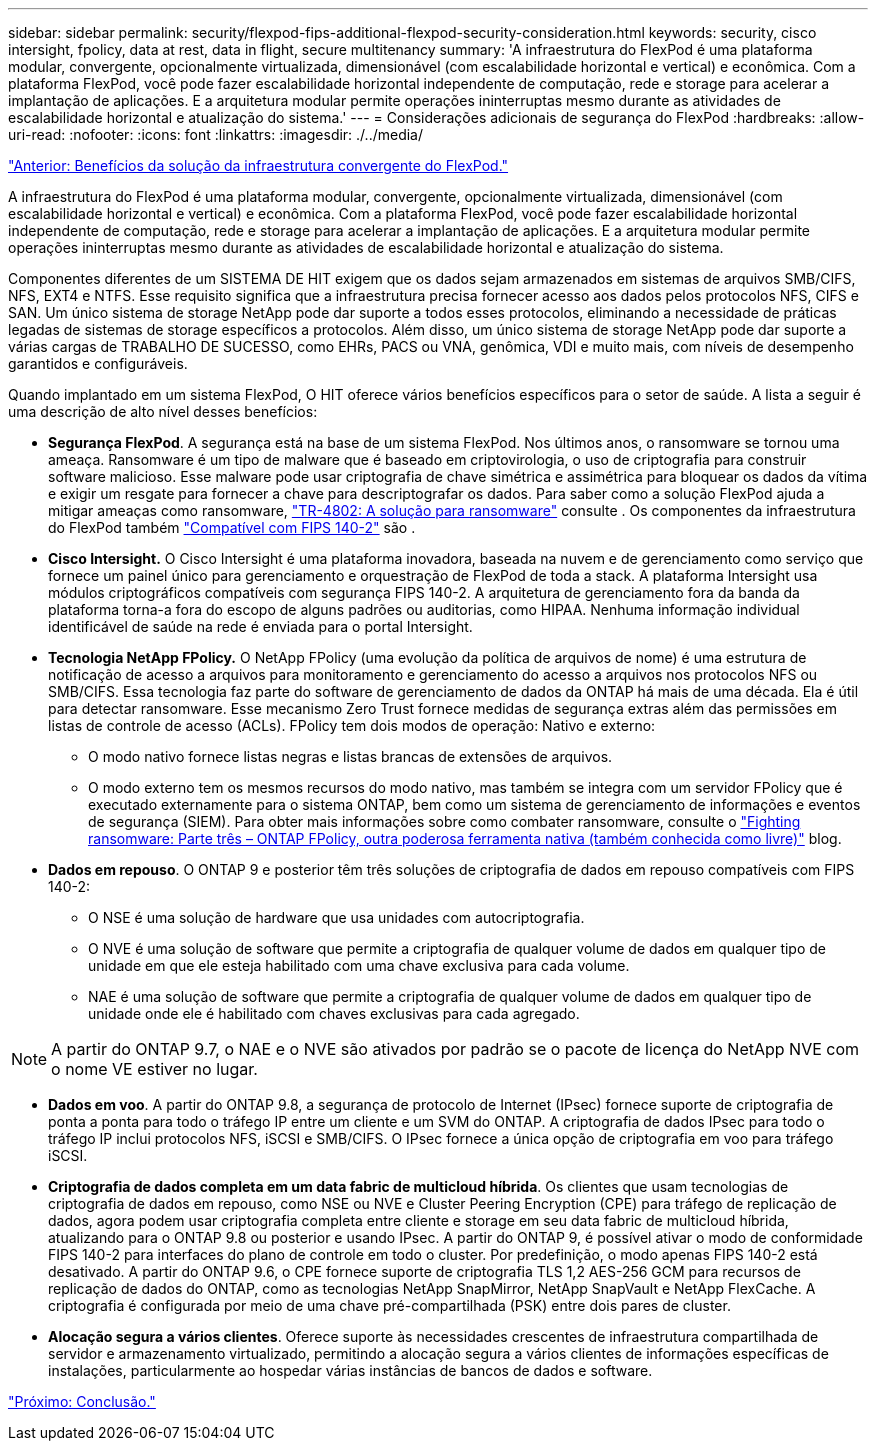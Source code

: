 ---
sidebar: sidebar 
permalink: security/flexpod-fips-additional-flexpod-security-consideration.html 
keywords: security, cisco intersight, fpolicy, data at rest, data in flight, secure multitenancy 
summary: 'A infraestrutura do FlexPod é uma plataforma modular, convergente, opcionalmente virtualizada, dimensionável (com escalabilidade horizontal e vertical) e econômica. Com a plataforma FlexPod, você pode fazer escalabilidade horizontal independente de computação, rede e storage para acelerar a implantação de aplicações. E a arquitetura modular permite operações ininterruptas mesmo durante as atividades de escalabilidade horizontal e atualização do sistema.' 
---
= Considerações adicionais de segurança do FlexPod
:hardbreaks:
:allow-uri-read: 
:nofooter: 
:icons: font
:linkattrs: 
:imagesdir: ./../media/


link:flexpod-fips-solution-benefits-of-flexpod-converged-infrastructure.html["Anterior: Benefícios da solução da infraestrutura convergente do FlexPod."]

[role="lead"]
A infraestrutura do FlexPod é uma plataforma modular, convergente, opcionalmente virtualizada, dimensionável (com escalabilidade horizontal e vertical) e econômica. Com a plataforma FlexPod, você pode fazer escalabilidade horizontal independente de computação, rede e storage para acelerar a implantação de aplicações. E a arquitetura modular permite operações ininterruptas mesmo durante as atividades de escalabilidade horizontal e atualização do sistema.

Componentes diferentes de um SISTEMA DE HIT exigem que os dados sejam armazenados em sistemas de arquivos SMB/CIFS, NFS, EXT4 e NTFS. Esse requisito significa que a infraestrutura precisa fornecer acesso aos dados pelos protocolos NFS, CIFS e SAN. Um único sistema de storage NetApp pode dar suporte a todos esses protocolos, eliminando a necessidade de práticas legadas de sistemas de storage específicos a protocolos. Além disso, um único sistema de storage NetApp pode dar suporte a várias cargas de TRABALHO DE SUCESSO, como EHRs, PACS ou VNA, genômica, VDI e muito mais, com níveis de desempenho garantidos e configuráveis.

Quando implantado em um sistema FlexPod, O HIT oferece vários benefícios específicos para o setor de saúde. A lista a seguir é uma descrição de alto nível desses benefícios:

* *Segurança FlexPod*. A segurança está na base de um sistema FlexPod. Nos últimos anos, o ransomware se tornou uma ameaça. Ransomware é um tipo de malware que é baseado em criptovirologia, o uso de criptografia para construir software malicioso. Esse malware pode usar criptografia de chave simétrica e assimétrica para bloquear os dados da vítima e exigir um resgate para fornecer a chave para descriptografar os dados. Para saber como a solução FlexPod ajuda a mitigar ameaças como ransomware, https://docs.netapp.com/us-en/flexpod/security/security-ransomware_what_is_ransomware.html["TR-4802: A solução para ransomware"^] consulte . Os componentes da infraestrutura do FlexPod também https://nvlpubs.nist.gov/nistpubs/FIPS/NIST.FIPS.140-2.pdf["Compatível com FIPS 140-2"^] são .
* *Cisco Intersight.* O Cisco Intersight é uma plataforma inovadora, baseada na nuvem e de gerenciamento como serviço que fornece um painel único para gerenciamento e orquestração de FlexPod de toda a stack. A plataforma Intersight usa módulos criptográficos compatíveis com segurança FIPS 140-2. A arquitetura de gerenciamento fora da banda da plataforma torna-a fora do escopo de alguns padrões ou auditorias, como HIPAA. Nenhuma informação individual identificável de saúde na rede é enviada para o portal Intersight.
* *Tecnologia NetApp FPolicy.* O NetApp FPolicy (uma evolução da política de arquivos de nome) é uma estrutura de notificação de acesso a arquivos para monitoramento e gerenciamento do acesso a arquivos nos protocolos NFS ou SMB/CIFS. Essa tecnologia faz parte do software de gerenciamento de dados da ONTAP há mais de uma década. Ela é útil para detectar ransomware. Esse mecanismo Zero Trust fornece medidas de segurança extras além das permissões em listas de controle de acesso (ACLs). FPolicy tem dois modos de operação: Nativo e externo:
+
** O modo nativo fornece listas negras e listas brancas de extensões de arquivos.
** O modo externo tem os mesmos recursos do modo nativo, mas também se integra com um servidor FPolicy que é executado externamente para o sistema ONTAP, bem como um sistema de gerenciamento de informações e eventos de segurança (SIEM). Para obter mais informações sobre como combater ransomware, consulte o https://blog.netapp.com/fighting-ransomware-tools["Fighting ransomware: Parte três – ONTAP FPolicy, outra poderosa ferramenta nativa (também conhecida como livre)"^] blog.


* *Dados em repouso*. O ONTAP 9 e posterior têm três soluções de criptografia de dados em repouso compatíveis com FIPS 140-2:
+
** O NSE é uma solução de hardware que usa unidades com autocriptografia.
** O NVE é uma solução de software que permite a criptografia de qualquer volume de dados em qualquer tipo de unidade em que ele esteja habilitado com uma chave exclusiva para cada volume.
** NAE é uma solução de software que permite a criptografia de qualquer volume de dados em qualquer tipo de unidade onde ele é habilitado com chaves exclusivas para cada agregado.





NOTE: A partir do ONTAP 9.7, o NAE e o NVE são ativados por padrão se o pacote de licença do NetApp NVE com o nome VE estiver no lugar.

* *Dados em voo*. A partir do ONTAP 9.8, a segurança de protocolo de Internet (IPsec) fornece suporte de criptografia de ponta a ponta para todo o tráfego IP entre um cliente e um SVM do ONTAP. A criptografia de dados IPsec para todo o tráfego IP inclui protocolos NFS, iSCSI e SMB/CIFS. O IPsec fornece a única opção de criptografia em voo para tráfego iSCSI.
* *Criptografia de dados completa em um data fabric de multicloud híbrida*. Os clientes que usam tecnologias de criptografia de dados em repouso, como NSE ou NVE e Cluster Peering Encryption (CPE) para tráfego de replicação de dados, agora podem usar criptografia completa entre cliente e storage em seu data fabric de multicloud híbrida, atualizando para o ONTAP 9.8 ou posterior e usando IPsec. A partir do ONTAP 9, é possível ativar o modo de conformidade FIPS 140-2 para interfaces do plano de controle em todo o cluster. Por predefinição, o modo apenas FIPS 140-2 está desativado. A partir do ONTAP 9.6, o CPE fornece suporte de criptografia TLS 1,2 AES-256 GCM para recursos de replicação de dados do ONTAP, como as tecnologias NetApp SnapMirror, NetApp SnapVault e NetApp FlexCache. A criptografia é configurada por meio de uma chave pré-compartilhada (PSK) entre dois pares de cluster.
* *Alocação segura a vários clientes*. Oferece suporte às necessidades crescentes de infraestrutura compartilhada de servidor e armazenamento virtualizado, permitindo a alocação segura a vários clientes de informações específicas de instalações, particularmente ao hospedar várias instâncias de bancos de dados e software.


link:flexpod-fips-conclusion.html["Próximo: Conclusão."]
